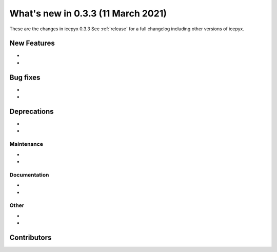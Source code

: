 .. _whatsnew_033:

What's new in 0.3.3 (11 March 2021)
-----------------------------------

These are the changes in icepyx 0.3.3 See :ref:`release` for a full changelog
including other versions of icepyx.


New Features
~~~~~~~~~~~~

-
-

Bug fixes
~~~~~~~~~

-
-


Deprecations
~~~~~~~~~~~~

-
-


Maintenance
^^^^^^^^^^^

-
-


Documentation
^^^^^^^^^^^^^

-
-


Other
^^^^^
-
-


Contributors
~~~~~~~~~~~~

.. contributors:: v0.3.2..v0.3.3|HEAD
